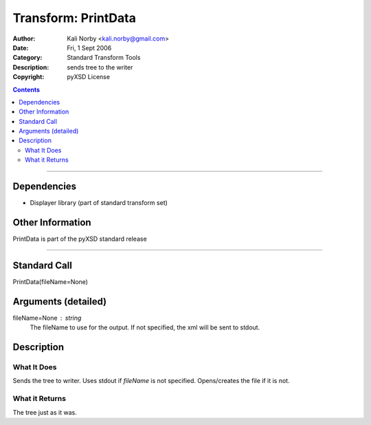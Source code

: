 ====================
Transform: PrintData
====================

:Author: Kali Norby <kali.norby@gmail.com>
:Date: Fri, 1 Sept 2006
:Category: Standard Transform Tools
:Description: sends tree to the writer
:Copyright: pyXSD License

.. contents::

------------------

Dependencies
============

- Displayer library (part of standard transform set)

Other Information
=================

PrintData is part of the pyXSD standard release

-------------------

Standard Call
=============

PrintData(fileName=None)

Arguments (detailed)
====================

fileName=None : string
    The fileName to use for the output. If not specified, the xml will be sent to stdout.

Description
===========

What It Does
------------
Sends the tree to writer. Uses stdout if `fileName` is not specified. Opens/creates 
the file if it is not.

What it Returns
---------------
The tree just as it was.
